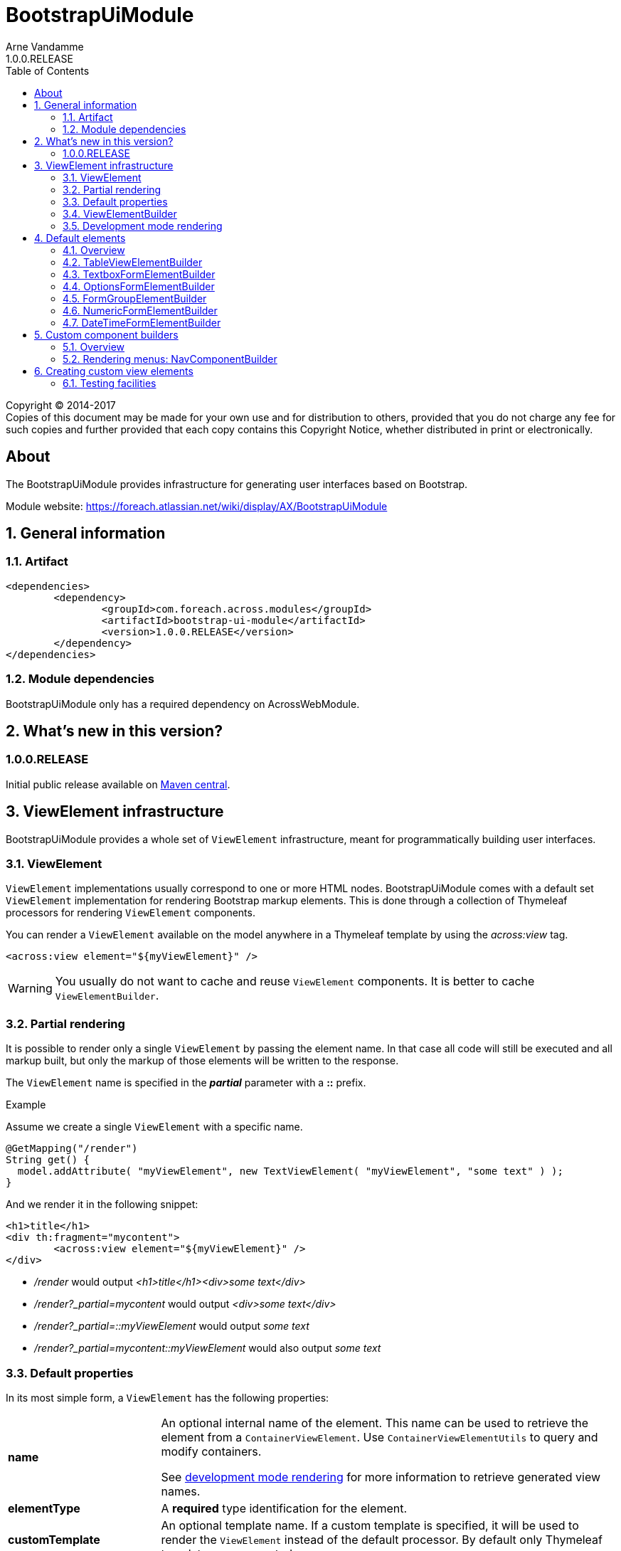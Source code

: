 = BootstrapUiModule
Arne Vandamme
1.0.0.RELEASE
:toc: left
:sectanchors:
:module-version: 1.0.0.RELEASE
:module-name: BootstrapUiModule
:module-artifact: bootstrap-ui-module
:module-url: https://foreach.atlassian.net/wiki/display/AX/BootstrapUiModule
:autoNumeric-url: https://github.com/BobKnothe/autoNumeric
:datetime-url: https://github.com/Eonasdan/bootstrap-datetimepicker

[copyright,verbatim]
--
Copyright (C) 2014-2017 +
[small]#Copies of this document may be made for your own use and for distribution to others, provided that you do not charge any fee for such copies and further provided that each copy contains this Copyright Notice, whether distributed in print or electronically.#
--

[abstract]
== About
The {module-name} provides infrastructure for generating user interfaces based on Bootstrap.

Module website: {module-url}

:numbered:
== General information

=== Artifact
[source,xml,indent=0]
[subs="verbatim,quotes,attributes"]
----
	<dependencies>
		<dependency>
			<groupId>com.foreach.across.modules</groupId>
			<artifactId>{module-artifact}</artifactId>
			<version>{module-version}</version>
		</dependency>
	</dependencies>
----

=== Module dependencies

{module-name} only has a required dependency on AcrossWebModule.

== What's new in this version?
:numbered!:
=== 1.0.0.RELEASE
Initial public release available on http://search.maven.org/[Maven central].

:numbered:
== ViewElement infrastructure
{module-name} provides a whole set of `ViewElement` infrastructure, meant for programmatically building user interfaces.

=== ViewElement
`ViewElement` implementations usually correspond to one or more HTML nodes.
{module-name} comes with a default set `ViewElement` implementation for rendering Bootstrap markup elements.
This is done through a collection of Thymeleaf processors for rendering `ViewElement` components.

You can render a `ViewElement` available on the model anywhere in a Thymeleaf template by using the _across:view_ tag.

[source,xml,indent=0]
[subs="verbatim,quotes,attributes"]
----
	<across:view element="${myViewElement}" />
----

WARNING: You usually do not want to cache and reuse `ViewElement` components.
It is better to cache `ViewElementBuilder`.

=== Partial rendering
It is possible to render only a single `ViewElement` by passing the element name.
In that case all code will still be executed and all markup built, but only the markup of those elements will be written to the response.

The `ViewElement` name is specified in the *_partial_* parameter with a *::* prefix.

.Example
Assume we create a single `ViewElement` with a specific name.
[source,java,indent=0]
[subs="verbatim,quotes,attributes"]
----
@GetMapping("/render")
String get() {
  model.addAttribute( "myViewElement", new TextViewElement( "myViewElement", "some text" ) );
}
----
And we render it in the following snippet:
[source,xml,indent=0]
[subs="verbatim,quotes,attributes"]
----
<h1>title</h1>
<div th:fragment="mycontent">
	<across:view element="${myViewElement}" />
</div>
----

* _/render_ would output _<h1>title</h1><div>some text</div>_
* _/render?_partial=mycontent_ would output _<div>some text</div>_
* _/render?_partial=::myViewElement_ would output _some text_
* _/render?_partial=mycontent::myViewElement_ would also output _some text_

=== Default properties
In its most simple form, a `ViewElement` has the following properties:

[cols="1,3"]
|===

|*name*
|An optional internal name of the element.
This name can be used to retrieve the element from a `ContainerViewElement`.
Use `ContainerViewElementUtils` to query and modify containers.

See <<development-mode,development mode rendering>> for more information to retrieve generated view names.

|*elementType*
|A *required* type identification for the element.

|*customTemplate*
|An optional template name.
If a custom template is specified, it will be used to render the `ViewElement` instead of the default processor.
By default only Thymeleaf templates are supported.

|===

==== Custom template
Every `ViewElement` allows you to configure a *customTemplate*.
Only Thymeleaf fragments are supported, if you specify a Thymeleaf template without a fragment, a *render(component)* fragment will be appended.
The *component* variable will always contain the `ViewElement` instance that is being rendered.

You can use a different input variable by specifying the *${component}* manually in your template specification.

.Examples:

* `th/mymodule/mytemplate` results in `th/mymodule/mytemplate :: render(component)`
* `th/mymodule/mytemplate :: myfragment` results in `th/mymodule/mytemplate :: myfragment(component)`
* `th/mymodule/mytemplate :: myfragment(${someModelAttribute},${component})` results in `th/mymodule/mytemplate :: myfragment(attributeValue,component)`

NOTE: You should only use model attributes that are sure to be available when the template is being rendered.
It is usually best to pass the required values as attributes on the `ViewElement` itself.

You can use the `TemplateViewElement` if you only want to render a custom template and optionally pass it some attributes.

=== ViewElementBuilder
A `ViewElementBuilder` is a simple API for creating a `ViewElement` instance based on a configuration and a given `ViewElementBuilderContext`.

The `ViewElementBuilderContext` represents the runtime context when creating the element.
It is a way to pass attributes required for building the elements, and it also gives access to default request related beans like the `WebResourceRegistry` or the `WebAppLinkBuilder`.

{module-name} comes with a number of default `ViewElementBuilder` implementations for both simple elements and more complex components.

==== Global ViewElementBuilderContext
Most `ViewElementBuilder` implementations extend `GlobalContextSupportingViewElementBuilder`.
This class provides a parameterless `build()` method that will attempt to retrieve a `ViewElementBuilderContext` from the current thread, or from the request attached to the thread.
If no global `ViewElementBuilderContext` is registered however, calls to `build()` will throw an exception.

See the `ViewElementBuilderContextInterceptor` for an interceptor that creates a global `ViewElementBuilderContext`.

==== ViewElementBuilderContext in controllers
If there is a global `ViewElementBuilderContext` available, you can also `ViewElementBuilderContext` as a method argument in web controller methods.

==== Creating application links
The `ViewElementBuilderContext` provides a `buildLink(String)` method that will resolve a link using the `WebAppLinkBuilder` attribute that is available on the builder context.
By default the request-bound `WebAppLinkBuilder` is already set.

=== Development mode rendering

If development mode is active, all `ViewElement` names will be rendered in the markup.
Start and end of the element rendering will be marked by a HTML comment.
If the `ViewElement` is a node (xml-type element) it will also have a data attribute *data-ax-dev-view-element* containing the name.

.Example markup when rendered in development mode
[source,html,indent=0]
[subs="verbatim,quotes,attributes"]
----
<!--[ax:title]-->
<input name="entity.title" id="entity.title" data-ax-dev-view-element="title" type="text" class="form-control" value="" required="required" />
<!--[/ax:title]-->
----

NOTE: It is not required for a `ViewElement` to have a name, nor is it required for that name to be unique.

== Default elements
Most default elements can be created through the `BootstrapUiFactory`.

=== Overview
Although elements can be created directly, most have an equivalent `ViewElementBuilder`.
The builder implementation is rarely created directly but through the `BootstrapUiFactory`.

`BootstrapUiElements` contains the list of constants that define the specific element types.

[cols="1,2,4",options=header]
|===

|Element
|Builder
|Description

|`AlertViewElement`
|`AlertViewElementBuilder`
|Create a Bootstrap alert component.

|`ButtonViewElement`
|`ButtonViewElementBuilder`
|Create buttons or button links.

|`CheckboxFormElement`
|`OptionFormElementBuilder`
|

|`ColumnViewElement`
|`ColumnViewElementBuilder`
|Creates a Bootstrap grid based layout.

|`DateTimeFormElement`
|`<<DateTimeFormElementBuilder>>`
|

|`FaIcon`
|
|Represents a Font Awesome icon.

|`FieldsetFormElement`
|`FieldsetFormElementBuilder`
|

|`FileUploadFormElement`
|`FileUploadFormElementBuilder`
|Creates a file input element.

|`FormGroupElement`
|`<<FormGroupElementBuilder>>`
|

|`FormViewElement`
|`FormViewElementBuilder`
|Create a form element with optional command attribute.

|`Glyphicon`
|
|Represents a Glyphicon icon.

|`HiddenFormElement`
|`HiddenFormElementBuilder`
|

|`InputGroupFormElement`
|`InputGroupFormElementBuilder`
|

|`LabelFormElement`
|`LabelFormElementBuilder`
|

|`LinkViewElement`
|`LinkViewElementBuilder`
|Regular hyperlink.

|`NumericFormElement`
|`<<NumericFormElementBuilder>>`
|

|`RadioFormElement`
|`<<OptionsFormElementBuilder,OptionFormElementBuilder>>`
|Creates a single radio button.

|`SelectFormElement`
|`<<OptionsFormElementBuilder>>`
|Creates a select control.

|`SelectFormElement.Option`
|`<<OptionsFormElementBuilder,OptionFormElementBuilder>>`
|Creates a single select option.

|`StaticFormElement`
|
|Creates a readonly form-control.

|`TableViewElement`
|`<<TableViewElementBuilder>>`
|

|`TextareaFormElement`
|`<<TextboxFormElementBuilder>>`
|Multi-line text field.

|`TextboxFormElement` +
|`<<TextboxFormElementBuilder>>`
|Single-line text field - supporting HTML5 types.

|===

=== TableViewElementBuilder
Generate Bootstrap markup table structures.
Holds nested builders for head, foot and body sections.

=== TextboxFormElementBuilder
Will add textbox or textarea, based on multiline or not.
Also supports typing a textbox element.
In case of textarea will by default enable autosizing of the textarea and will register the javascript to do so.

=== OptionsFormElementBuilder
To quickly create a list of options, either as a select, list of checkboxes or list or radio buttons.

=== FormGroupElementBuilder
Takes a label and a control.
Can optionally take some help text.
Will render as a form group and will attempt to link the label to the control.

=== NumericFormElementBuilder
Uses the {autoNumeric-url}[JQuery autoNumeric plugin].
Supports decimal precision, localization and adding symbols (eg. for currency).
See the class `NumericFormElementConfiguration` for configuration options.

=== DateTimeFormElementBuilder
Represented as a date/time picker.
Uses the {datetime-url}[Eonasdan datetimepicker] JQuery plugin.

== Custom component builders
Accessible through the `BootstrapUiComponentFactory`.

=== Overview
[cols="1,2,4",options=header]
|===

|Builder
|Creates
|Description

|`<<NavComponentBuilder,NavComponentBuilder>>`
|`NodeViewElement`
|Renders a `Menu` component to a Boostrap nav structure.

|===

[[NavComponentBuilder]]
=== Rendering menus: NavComponentBuilder
The `NavComponentBuilder` converts a `Menu` component to a http://getbootstrap.com/components/#nav[Bootstrap nav]. +
An example:

.Custom menu definition and rendering
[source,java,indent=0]
[subs="verbatim,attributes"]
----
PathBasedMenuBuilder menu = new PathBasedMenuBuilder();
menu.item( "/one", "One", "#" ).order( 1 ).and()
    .group( "/two", "Two" ).order( 2 ).and()
    .item( "/two/one", "Sub item 1", "#" ).and()
    .item( "/two/two", "Sub item 2", "#" );

model.addAttribute(
    "customNav",
    bootstrapUiComponentFactory.nav( menu ).tabs().build( builderContext )
);
----

.Thymeleaf template
[source,xml,indent=0]
[subs="verbatim,attributes"]
----
<nav>
    <across:view element="${customNav}" />
</nav>
----

.HTML output generated
[source,xml,indent=0]
[subs="verbatim,attributes"]
----
<nav>
    <ul class="nav nav-tabs">
        <li><a href="#" title="One">One</a></li>
        <li class="dropdown">
            <a data-toggle="dropdown" href="#" title="Two" class="dropdown-toggle">
                Two <span class="caret"></span>
            </a>
            <ul class="dropdown-menu">
                <li><a href="#" title="Sub item 1">Sub item 1</a></li>
                <li><a href="#" title="Sub item 2">Sub item 2</a></li>
            </ul>
        </li>
    </ul>
</nav>
----

==== Supported nav styles
The `NavComponentBuilder` supports the following styles:

[cols="1,2,4",options=header]
|===

|Method
|CSS appended
|Remarks

|`simple()`
|
|Default mode.

|`navbar()`
|_navbar-nav_
|

|`tabs()`
|_nav-tabs_
|

|`pills()`
|_nav-pills_
|

|`stacked()`
|_nav-pills nav-stacked_
|

|===

The `NavComponentBuilder` supports custom HTML attributes to be configured directly on the root *ul* element.

==== Default menu conversion behaviour
When mapping a `Menu` onto a nav, the following rules are followed:

* only 3 levels of items/groups are supported in the `Menu`
* an item is always rendered as a single item, even if it has children
* an item or group are only rendered if they are not disabled
* when an item is selected, the item itself as well as all its parent will have the _active_ css class
* a group is only rendered if it has at least one non-disabled child
* a group is rendered as a dropdown
* a group inside a group is rendered as a labeled section in the dropdown
* a group having only a single item is rendered as that single item unless the attribute _nav:keepAsGroup_ is set

==== Replacing group label by the selected item
By default the label of a dropdown will always be the title of the group.
If you want the label to be replaced by the label of the selected item, you should configure the `NavComponentBuilder` with `replaceGroupBySelectedItem`.

With `replaceGroupBySelectedItem` `true`, if no item is selected in the group, the dropdown label will still be the title of the group.
If an item is selected however, the dropdown label will be the item label, unless the group itself has the attribute _nav:keepGroupItem_ set to `true`.

==== Customizing nav rendering through the Menu
You can influence the generated output by setting reserved attributes on the `Menu` items.

NOTE: Attribute names mentioned here are available as constants on the `NavComponentBuilder` class.

The following attributes are support on `Menu` items:

[cols="1,4"]
|===

|_nav:icon_
|`ViewElement` or `ViewElementBuilder` to be prepended to the item text.

|_nav:iconOnly_
|Only applicable on a group.
If an icon is set, this will render the group itself as only the icon.

|_nav:linkViewElement_
|`ViewElement` or `ViewElementBuilder` to use when rendering the link inside the list item.
This will replace the standard link with the element generated.
Note that any value for *nav:icon* will be ignored.

Possible child items will still be rendered as a nested unordered list if the item is a group.
A custom link should handle opening the dropdown in that case.

|_nav:itemViewElement_
|`ViewElement` or `ViewElementBuilder` to use for rendering the entire list item of that `Menu`.
The `ViewElement` should take care of the full rendering, including any possible children.

|_nav:keepAsGroup_
|Only applicable on a group.
If set to `true` the group will always be rendered as a group, even though there is only a single item in it.

|_nav:keepGroupItem_
|Only applicable on a group and if `replaceGroupBySelectedItem` is set to `true`.
If so and _nav:keepGroupItem_ is set to true, the replace action will be suppressed and the group label will always be rendered.

|_html:*_
|Any attribute with a name starting with _html:_ will be added as html attribute to the list item.
Name of the html attribute will be the menu attribute name without the _html:_ prefix.

|===

===== ViewElementBuilder attribute values
Some attributes support a `ViewElementBuilder`.
When rendering using a `ViewElementBuilder` the `ViewElementBuilderContext` will have an attribute *NavComponentBuilder.currentMenuItem* that contains the `Menu` the builder is rendering.


==== Examples
===== Adding an icon
Adding an icon to an item or group is easily done by setting the _nav:icon_ attribute with a `ViewElement` or `ViewElementBuilder` value.

.Example adding an icon as attribute
[source,java,indent=0]
[subs="verbatim,attributes"]
----
menu.item( "/dl", "Download", "#" )
    .attribute( NavComponentBuilder.ATTR_ICON, new GlyphIcon( GlyphIcon.DOWNLOAD ) )
    .order( 1 );
----

===== An icon based dropdown
If you set attribute _nav:iconOnly_ to `true`, the dropdown will only render the icon for the group.
If there is no icon value set on the group item, the dropdown will render the group title.

The children of the group (dropdown options) will always be rendered as full items.

If however the dropdown label is replaced by an item or the group only contains a single item, the item will also be rendered as only an icon.

.Example creating a dropdown represented by a single icon
[source,java,indent=0]
[subs="verbatim,attributes"]
----
menu.group( "/options", "Options", "#" )
    .attribute( NavComponentBuilder.ATTR_ICON, new GlyphIcon( GlyphIcon.COG ) )
    .attribute( NavComponentBuilder.ATTR_ICON_ONLY, true )
    .and()
    .item( "/options/dl", "Download", "#" )
    .attribute( NavComponentBuilder.ATTR_ICON, new GlyphIcon( GlyphIcon.DOWNLOAD ) );
----

== Creating custom view elements

=== Testing facilities
Across test contains some base classes for testing `ViewElement` infrastructure.

.AbstractViewElementBuilderTest
A base unit test for any `ViewElementBuilder` that extends `ViewElementBuilderSupport`.

.AbstractViewElementTemplateTest
Base integration test class for testing the rendering of a `ViewElement`.
Provides useful methods for rendering and inspecting the generated output.